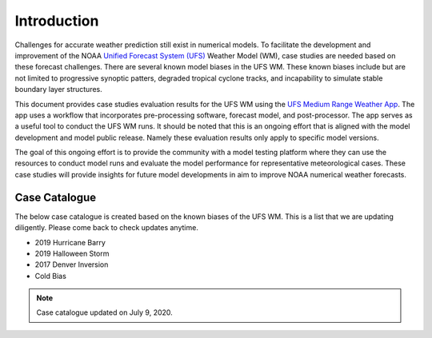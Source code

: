 .. BarryCase documentation master file, created by
   sphinx-quickstart on Mon Jul  6 13:31:15 2020.
   You can adapt this file completely to your liking, but it should at least
   contain the root `toctree` directive.


Introduction
=====================================

Challenges for accurate weather prediction still exist in numerical models. To facilitate the development and improvement of the NOAA `Unified Forecast System (UFS) <https://ufscommunity.org/>`_ Weather Model (WM), case studies are needed based on these forecast challenges. There are several known model biases in the UFS WM. These known biases include but are not limited to progressive synoptic patters, degraded tropical cyclone tracks, and incapability to simulate stable boundary layer structures.

This document provides case studies evaluation results for the UFS WM using the `UFS Medium Range Weather App <https://ufs-mrweather-app.readthedocs.io/en/latest/index.html>`_. The app uses a workflow that incorporates pre-processing software, forecast model, and post-processor. The app serves as a useful tool to conduct the UFS WM runs. It should be noted that this is an ongoing effort that is aligned with the model development and model public release. Namely these evaluation results only apply to specific model versions.

The goal of this ongoing effort is to provide the community with a model testing platform where they can use the resources to conduct model runs and evaluate the model performance for representative meteorological cases. These case studies will provide insights for future model developments in aim to improve NOAA numerical weather forecasts. 

..................
Case Catalogue
..................
The below case catalogue is created based on the known biases of the UFS WM. This is a list that we are updating diligently. Please come back to check updates anytime.

* 2019 Hurricane Barry
* 2019 Halloween Storm
* 2017 Denver Inversion
* Cold Bias

.. note:: Case catalogue updated on July 9, 2020.


